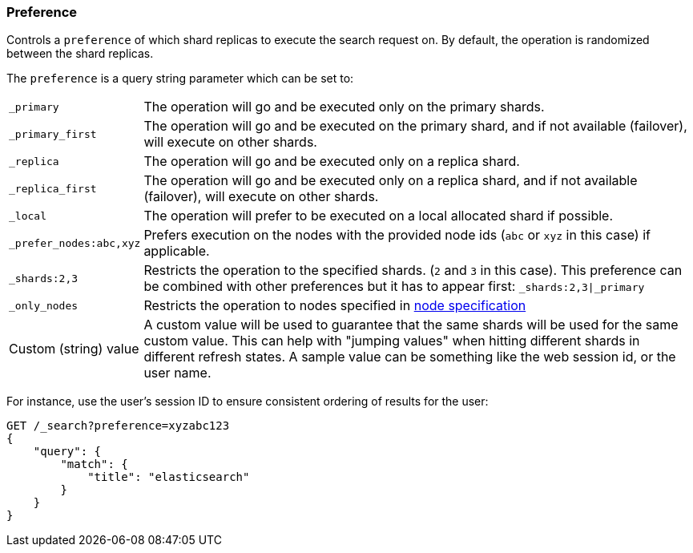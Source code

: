 [[search-request-preference]]
=== Preference

Controls a `preference` of which shard replicas to execute the search
request on. By default, the operation is randomized between the shard
replicas.

The `preference` is a query string parameter which can be set to:

[horizontal]
`_primary`:: 
	The operation will go and be executed only on the primary
	shards.

`_primary_first`:: 
	The operation will go and be executed on the primary
	shard, and if not available (failover), will execute on other shards.

`_replica`::
  The operation will go and be executed only on a replica shard.

`_replica_first`::
  The operation will go and be executed only on a replica shard, and if
  not available (failover), will execute on other shards.

`_local`:: 
	The operation will prefer to be executed on a local
	allocated shard if possible.

`_prefer_nodes:abc,xyz`::
	Prefers execution on the nodes with the provided
	node ids (`abc` or `xyz` in this case) if applicable.

`_shards:2,3`:: 
	Restricts the operation to the specified shards. (`2`
	and `3` in this case). This preference can be combined with other
	preferences but it has to appear first: `_shards:2,3|_primary`

`_only_nodes`::
    Restricts the operation to nodes specified in <<cluster,node specification>>

Custom (string) value:: 
	A custom value will be used to guarantee that
	the same shards will be used for the same custom value. This can help
	with "jumping values" when hitting different shards in different refresh
	states. A sample value can be something like the web session id, or the
	user name.

For instance, use the user's session ID to ensure consistent ordering of results
for the user:

[source,js]
------------------------------------------------
GET /_search?preference=xyzabc123
{
    "query": {
        "match": {
            "title": "elasticsearch"
        }
    }
}
------------------------------------------------
// CONSOLE

